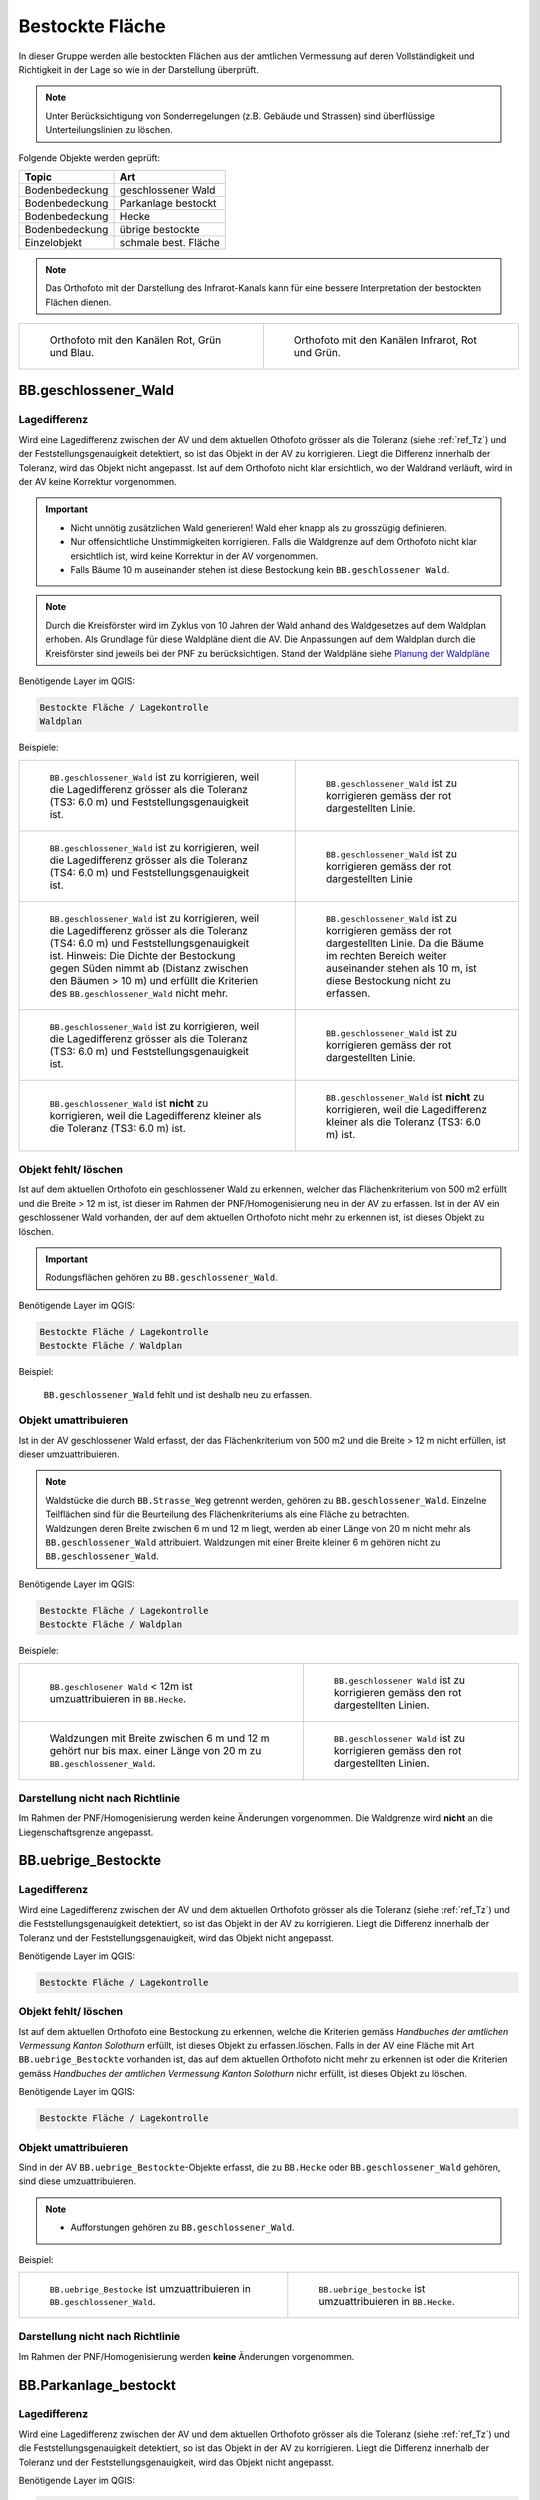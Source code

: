 .. _ref_BestockteFlaechen:

Bestockte Fläche
================
In dieser Gruppe werden alle bestockten Flächen aus der amtlichen Vermessung auf deren Vollständigkeit und Richtigkeit in der Lage so wie in der Darstellung überprüft.

.. note::
   Unter Berücksichtigung von Sonderregelungen (z.B. Gebäude und Strassen) sind überflüssige Unterteilungslinien zu löschen. 

Folgende Objekte werden geprüft:

=============================  ========================================
Topic  		               Art    
=============================  ========================================
Bodenbedeckung                 geschlossener Wald
Bodenbedeckung                 Parkanlage bestockt
Bodenbedeckung                 Hecke
Bodenbedeckung		           übrige bestockte	
Einzelobjekt                   schmale best. Fläche
=============================  ========================================

.. note::
   Das Orthofoto mit der Darstellung des Infrarot-Kanals kann für eine bessere Interpretation der bestockten Flächen dienen.

+-------------------------------------------------------------------------------+------------------------------------------------------------------------------------+ 
|.. _Orthofoto_RGB:                                                             |.. _Orthofoto_CIR:                                                                  | 
|                                                                               |                                                                                    |
|.. figure:: _static/bestockte_Flaeche_geschlossener_Wald_Lagedifferenz_RGB.png |.. figure:: _static/bestockte_Flaeche_geschlossener_Wald_Lagedifferenz_IR.png       | 
|   :width: 550px                                                               |   :width: 550px                                                                    |
|   :target: _static/bestockte_Flaeche_geschlossener_Wald_Lagedifferenz_RGB.png |   :target: _static/bestockte_Flaeche_geschlossener_Wald_Lagedifferenz_IR.png       |
|                                                                               |                                                                                    |
|   Orthofoto mit den Kanälen Rot, Grün und Blau.                               |   Orthofoto mit den Kanälen Infrarot, Rot und Grün.                                |
+-------------------------------------------------------------------------------+------------------------------------------------------------------------------------+


BB.geschlossener_Wald
---------------------  
.. index:: Wald, geschlossener Wald   
                               
Lagedifferenz  
^^^^^^^^^^^^^                        
.. index:: Wald, geschlossener Wald   
                               
Wird eine Lagedifferenz zwischen der AV und dem aktuellen Othofoto grösser als die Toleranz (siehe :ref:`ref_Tz`) und der Feststellungsgenauigkeit detektiert, so ist das Objekt in der AV zu korrigieren.                                                 
Liegt die Differenz innerhalb der Toleranz, wird das Objekt nicht angepasst. Ist auf dem Orthofoto nicht klar ersichtlich, wo der Waldrand verläuft, wird in der AV keine Korrektur vorgenommen.

.. important:: 
   * Nicht unnötig zusätzlichen Wald generieren! Wald eher knapp als zu grosszügig definieren.
   * Nur offensichtliche Unstimmigkeiten korrigieren. Falls die Waldgrenze auf dem Orthofoto nicht klar ersichtlich ist, wird keine Korrektur in der AV vorgenommen.
   * Falls Bäume 10 m auseinander stehen ist diese Bestockung kein ``BB.geschlossener Wald``.



.. note::
   Durch die Kreisförster wird im Zyklus von 10 Jahren der Wald anhand des Waldgesetzes auf dem Waldplan erhoben. Als Grundlage für diese Waldpläne dient die AV. Die Anpassungen auf dem Waldplan durch die Kreisförster sind jeweils bei der PNF zu berücksichtigen.
   Stand der Waldpläne siehe  `Planung der Waldpläne <../../source/_static/WAP_BST_Jahr_Operate_20130521.pdf>`_

Benötigende Layer im QGIS:

.. code-block:: none

   Bestockte Fläche / Lagekontrolle   
   Waldplan
                                
Beispiele:

+--------------------------------------------------------------------------------------------+------------------------------------------------------------------------------------+ 
|.. _bestockte_Flaeche_geschlossener_Wald_Lagedifferenz:                                     |.. _bestockte_Flaeche_geschlossener_Wald_Lagedifferenz_korr:                        | 
|                                                                                            |                                                                                    |
|.. figure:: _static/bestockte_Flaeche_geschlossener_Wald_Lagedifferenz.png                  |.. figure:: _static/bestockte_Flaeche_geschlossener_Wald_Lagedifferenz_korr.png     | 
|   :width: 550px                                                                            |   :width: 550px                                                                    |
|   :target: _static/bestockte_Flaeche_geschlossener_Wald_Lagedifferenz.png                  |   :target: _static/bestockte_Flaeche_geschlossener_Wald_Lagedifferenz_korr.png     |
|                                                                                            |                                                                                    |
|   ``BB.geschlossener_Wald`` ist zu korrigieren, weil die Lagedifferenz                     |   ``BB.geschlossener_Wald`` ist zu korrigieren gemäss der rot dargestellten Linie. |
|   grösser als die Toleranz (TS3: 6.0 m) und Feststellungsgenauigkeit ist.                  |                                                                                    |
+--------------------------------------------------------------------------------------------+------------------------------------------------------------------------------------+        
|.. _bestockte_Flaeche_geschlossener_Wald_Lagedifferenz2:                                    |.. _bestockte_Flaeche_geschlossener_Wald_Lagedifferenz_korr2:                       | 
|                                                                                            |                                                                                    |
|.. figure:: _static/bestockte_Flaeche_geschlossener_Wald_Lagedifferenz2.png                 |.. figure:: _static/bestockte_Flaeche_geschlossener_Wald_Lagedifferenz2_korr.png    | 
|   :width: 550px                                                                            |   :width: 550px                                                                    |
|   :target: _static/bestockte_Flaeche_geschlossener_Wald_Lagedifferenz2.png                 |   :target: _static/bestockte_Flaeche_geschlossener_Wald_Lagedifferenz2_korr.png    |
|                                                                                            |                                                                                    |
|   ``BB.geschlossener_Wald`` ist zu korrigieren, weil die Lagedifferenz                     |   ``BB.geschlossener_Wald`` ist zu korrigieren gemäss der rot dargestellten Linie  |
|   grösser als die Toleranz (TS4: 6.0 m) und Feststellungsgenauigkeit ist.                  |                                                                                    |
+--------------------------------------------------------------------------------------------+------------------------------------------------------------------------------------+ 
|.. _bestockte_Flaeche_geschlossener_Wald_Lagedifferenz3:                                    |.. _bestockte_Flaeche_geschlossener_Wald_Lagedifferenz_korr3:                       | 
|                                                                                            |                                                                                    |
|.. figure:: _static/bestockte_Flaeche_geschlossener_Wald_Lagedifferenz_3.png                |.. figure:: _static/bestockte_Flaeche_geschlossener_Wald_Lagedifferenz_korr_3.png   | 
|   :width: 550px                                                                            |   :width: 550px                                                                    |
|   :target: _static/bestockte_Flaeche_geschlossener_Wald_Lagedifferenz_3.png                |   :target: _static/bestockte_Flaeche_geschlossener_Wald_Lagedifferenz_korr_3.png   |
|                                                                                            |                                                                                    |
|   ``BB.geschlossener_Wald`` ist zu korrigieren, weil die Lagedifferenz                     |   ``BB.geschlossener_Wald`` ist zu korrigieren gemäss der rot dargestellten Linie. |
|   grösser als die Toleranz (TS4: 6.0 m) und Feststellungsgenauigkeit ist.                  |   Da die Bäume im rechten Bereich weiter auseinander stehen als 10 m, ist diese    |
|   Hinweis: Die Dichte der Bestockung gegen Süden nimmt ab (Distanz zwischen den Bäumen     |   Bestockung nicht zu erfassen.                                                    |
|   > 10 m) und erfüllt die Kriterien des ``BB.geschlossener_Wald`` nicht mehr.              |                                                                                    |
+--------------------------------------------------------------------------------------------+------------------------------------------------------------------------------------+ 
|.. _bestockte_Flaeche_geschlossener_Wald_Lagedifferenz6:                                    |.. _bestockte_Flaeche_geschlossener_Wald_Lagedifferenz_korr6:                       | 
|                                                                                            |                                                                                    |
|.. figure:: _static/bestockte_Flaeche_geschlossener_Wald_Lagedifferenz_6.png                |.. figure:: _static/bestockte_Flaeche_geschlossener_Wald_Lagedifferenz_korr_6.png   | 
|   :width: 550px                                                                            |   :width: 550px                                                                    |
|   :target: _static/bestockte_Flaeche_geschlossener_Wald_Lagedifferenz_6.png                |   :target: _static/bestockte_Flaeche_geschlossener_Wald_Lagedifferenz_korr_6.png   |
|                                                                                            |                                                                                    |
|   ``BB.geschlossener_Wald`` ist zu korrigieren, weil die Lagedifferenz                     |   ``BB.geschlossener_Wald`` ist zu korrigieren gemäss der rot dargestellten Linie. |
|   grösser als die Toleranz (TS3: 6.0 m) und Feststellungsgenauigkeit ist.                  |                                                                                    |
+--------------------------------------------------------------------------------------------+------------------------------------------------------------------------------------+ 
|.. _bestockte_Flaeche_geschlossener_Wald_Lagedifferenz_iO_2:                                |.. _bestockte_Flaeche_geschlossener_Wald_Lagedifferenz_iO:                          | 
|                                                                                            |                                                                                    |
|.. figure:: _static/bestockte_Flaeche_geschlossener_Wald_Lagedifferenz_iO_2.png             |.. figure:: _static/bestockte_Flaeche_geschlossener_Wald_Lagedifferenz_iO.png       | 
|   :width: 550px                                                                            |   :width: 550px                                                                    |
|   :target: _static/bestockte_Flaeche_geschlossener_Wald_Lagedifferenz_iO_2.png             |   :target: _static/bestockte_Flaeche_geschlossener_Wald_Lagedifferenz_iO.png       |
|                                                                                            |                                                                                    |
|   ``BB.geschlossener_Wald`` ist **nicht** zu korrigieren, weil die                         |   ``BB.geschlossener_Wald`` ist **nicht** zu korrigieren, weil die                 |
|   Lagedifferenz  kleiner als die Toleranz (TS3: 6.0 m) ist.                                |   Lagedifferenz kleiner als die Toleranz (TS3: 6.0 m) ist.                         |
+--------------------------------------------------------------------------------------------+------------------------------------------------------------------------------------+ 
                                                                                                                                                                                       

Objekt fehlt/ löschen
^^^^^^^^^^^^^^^^^^^^^
Ist auf dem aktuellen Orthofoto ein geschlossener Wald zu erkennen, welcher das Flächenkriterium von 500 m2 erfüllt und die Breite > 12 m ist, ist dieser im Rahmen der PNF/Homogenisierung neu in der AV zu erfassen. Ist in der AV ein geschlossener Wald vorhanden, der auf dem aktuellen Orthofoto nicht mehr zu erkennen ist, ist dieses Objekt zu löschen. 

.. important:: 
   Rodungsflächen gehören zu ``BB.geschlossener_Wald``.
                                                                                                                                                                   
Benötigende Layer im QGIS:

.. code-block:: none

   Bestockte Fläche / Lagekontrolle  
   Bestockte Fläche / Waldplan


Beispiel:
                                                                     
.. _bestockte_Flaeche_geschlossener_Wald_fehlt:                                                                                                                                                               
                                                                     
.. figure:: _static/bestockte_Flaeche_geschlossener_Wald_fehlt.png       
   :width: 550px                                                     
   :target: _static/bestockte_Flaeche_geschlossener_Wald_fehlt.png         
   
   ``BB.geschlossener_Wald`` fehlt und ist deshalb neu zu erfassen. 
                                                               

                                                                      
Objekt umattribuieren
^^^^^^^^^^^^^^^^^^^^^                                                                                                                                                                                                                            
Ist in der AV geschlossener Wald erfasst, der das Flächenkriterium von 500 m2 und die Breite > 12 m nicht erfüllen, ist dieser umzuattribuieren.    

.. note::
   | Waldstücke die durch ``BB.Strasse_Weg`` getrennt werden, gehören zu ``BB.geschlossener_Wald``. Einzelne Teilflächen sind für die Beurteilung des Flächenkriteriums als eine Fläche zu betrachten.
   | Waldzungen deren Breite zwischen 6 m und 12 m liegt, werden ab einer Länge von 20 m nicht mehr als ``BB.geschlossener_Wald`` attribuiert. Waldzungen mit einer Breite kleiner 6 m gehören nicht zu ``BB.geschlossener_Wald``.
   
Benötigende Layer im QGIS:

.. code-block:: none

   Bestockte Fläche / Lagekontrolle 
   Bestockte Fläche / Waldplan

Beispiele:

+-----------------------------------------------------------------------------+------------------------------------------------------------------------------------+ 
|.. _bestockte_Flaeche_geschlossener_Wald_umattribuieren:                     |.. _bestockte_Flaeche_geschlossener_Wald_umattribuieren_korr:                       | 
|                                                                             |                                                                                    |
|.. figure:: _static/bestockte_Flaeche_geschlossener_Wald_umattribuieren.png  |.. figure:: _static/bestockte_Flaeche_geschlossener_Wald_umattribuieren_korr.png    | 
|   :width: 550px                                                             |   :width: 550px                                                                    |
|   :target: _static/bestockte_Flaeche_geschlossener_Wald_umattribuieren.png  |   :target: _static/bestockte_Flaeche_geschlossener_Wald_umattribuieren_korr.png    |
|                                                                             |                                                                                    |
|   ``BB.geschlosener Wald`` < 12m ist umzuattribuieren in ``BB.Hecke``.      |   ``BB.geschlossener Wald`` ist zu korrigieren gemäss den rot dargestellten Linien.|
+-----------------------------------------------------------------------------+------------------------------------------------------------------------------------+                     
|.. _bestockte_Flaeche_geschlossener_Wald_umattribuieren2:                    |.. _bestockte_Flaeche_geschlossener_Wald_umattribuieren_korr2:                      | 
|                                                                             |                                                                                    |
|.. figure:: _static/bestockte_Flaeche_geschlossener_Wald_umattribuieren_2.png|.. figure:: _static/bestockte_Flaeche_geschlossener_Wald_umattribuieren_korr_2.png  | 
|   :width: 550px                                                             |   :width: 550px                                                                    |
|   :target: _static/bestockte_Flaeche_geschlossener_Wald_umattribuieren_2.png|   :target: _static/bestockte_Flaeche_geschlossener_Wald_umattribuieren_korr_2.png  |
|                                                                             |                                                                                    |
|   Waldzungen mit Breite zwischen 6 m und 12 m gehört nur bis max. einer     |   ``BB.geschlossener Wald`` ist zu korrigieren gemäss den rot dargestellten Linien.|
|   Länge von 20 m zu ``BB.geschlossener_Wald``.                              |                                                                                    |
+-----------------------------------------------------------------------------+------------------------------------------------------------------------------------+

Darstellung nicht nach Richtlinie  
^^^^^^^^^^^^^^^^^^^^^^^^^^^^^^^^^     
Im Rahmen der PNF/Homogenisierung werden keine Änderungen vorgenommen. Die Waldgrenze wird **nicht** an die Liegenschaftsgrenze angepasst.
 

BB.uebrige_Bestockte
--------------------
.. index:: übrige Bestockte  
                               
Lagedifferenz  
^^^^^^^^^^^^^                        
                         
Wird eine Lagedifferenz zwischen der AV und dem aktuellen Orthofoto grösser als die Toleranz (siehe :ref:`ref_Tz`) und die Feststellungsgenauigkeit detektiert, so ist das Objekt in der AV zu korrigieren. Liegt die Differenz innerhalb der Toleranz und der Feststellungsgenauigkeit, wird das Objekt nicht angepasst. 

Benötigende Layer im QGIS:

.. code-block:: none

   Bestockte Fläche / Lagekontrolle   
                                

Objekt fehlt/ löschen  
^^^^^^^^^^^^^^^^^^^^^
Ist auf dem aktuellen Orthofoto eine Bestockung zu erkennen, welche die Kriterien gemäss *Handbuches der amtlichen Vermessung Kanton Solothurn* erfüllt, ist dieses Objekt zu erfassen.löschen. 
Falls in der AV eine Fläche mit Art ``BB.uebrige_Bestockte`` vorhanden ist, das auf dem aktuellen Orthofoto nicht mehr zu erkennen ist oder die Kriterien gemäss *Handbuches der amtlichen Vermessung Kanton Solothurn* nichr erfüllt, ist dieses Objekt zu löschen. 

Benötigende Layer im QGIS:

.. code-block:: none

   Bestockte Fläche / Lagekontrolle  


Objekt umattribuieren
^^^^^^^^^^^^^^^^^^^^^ 
Sind in der AV ``BB.uebrige_Bestockte``-Objekte erfasst, die zu ``BB.Hecke`` oder ``BB.geschlossener_Wald`` gehören, sind diese umzuattribuieren.

.. note::
   * Aufforstungen gehören zu ``BB.geschlossener_Wald``.

Beispiel:

+-----------------------------------------------------------------------------+-----------------------------------------------------------------------------------+                                                                     
|.. _bestockte_Flaeche_uebrige_Bestockte_umattribuieren:                      |.. _bestockte_Flaeche_uebrige_Bestockte_umattribuieren2:                           | 
|                                                                             |                                                                                   |
|.. figure:: _static/bestockte_Flaeche_uebrige_Bestockte_umattribuieren.png   |.. figure:: _static/bestockte_Flaeche_uebrige_Bestockte_umattribuieren2.png        | 
|   :width: 550px                                                             |   :width: 550px                                                                   |
|   :target: _static/bestockte_Flaeche_uebrige_Bestockte_umattribuieren.png   |   :target: _static/bestockte_Flaeche_uebrige_Bestockte_umattribuieren2.png        |
|                                                                             |                                                                                   |
|   ``BB.uebrige_Bestocke`` ist umzuattribuieren in ``BB.geschlossener_Wald``.|   ``BB.uebrige_bestocke`` ist umzuattribuieren in ``BB.Hecke``.                   |  
+-----------------------------------------------------------------------------+-----------------------------------------------------------------------------------+ 


Darstellung nicht nach Richtlinie  
^^^^^^^^^^^^^^^^^^^^^^^^^^^^^^^^^     
Im Rahmen der PNF/Homogenisierung werden **keine** Änderungen vorgenommen.   
   
   
   
BB.Parkanlage_bestockt
----------------------
.. index:: Parkanlage bestockt
                               
Lagedifferenz  
^^^^^^^^^^^^^                        
                         
Wird eine Lagedifferenz zwischen der AV und dem aktuellen Orthofoto grösser als die Toleranz (siehe :ref:`ref_Tz`) und die Feststellungsgenauigkeit detektiert, so ist das Objekt in der AV zu korrigieren. Liegt die Differenz innerhalb der Toleranz und der Feststellungsgenauigkeit, wird das Objekt nicht angepasst. 

Benötigende Layer im QGIS:

.. code-block:: none

   Bestockte Fläche / Lagekontrolle   

Objekt fehlt / löschen / umattribuieren
^^^^^^^^^^^^^^^^^^^^^^^^^^^^^^^^^^^^^^^^^^^^^^^^^^^^
Ist auf dem aktuellen Orthofoto eine bestockte Parkanlage zu erkennen, die nicht in der AV erfasst ist, ist diese bestockte Fläche im Rahmen der PNF/Homogenisierung **nicht** neu in der AV als ``BB.Parkanlage_bestockt`` zu erfassen. 
Ist in der AV eine ``BB.Parkanlage_bestockt`` erfasst, die auf dem aktuellen Orthofoto nicht mehr zu erkennen ist oder das Aufnahmekriterium nicht erfüllt, ist dieses Objekt zu löschen.
Sind in der AV bestockte Parkanlagen erfasst, die gemäss Kriterium *Handbuch der amtlichen Vermessung Kanton Solothurn*  zu ``BB.übrige Bestockte``, ``BB.Hecke`` oder ``BB.geschlossener Wald`` gehören, sind die Objekte umzuattribuieren.

Benötigte Layer in QGIS:

.. code-block:: none

   Bestockte Fläche / Lagekontrolle   


BB.Hecke
---------
.. index:: Hecke
                               
Lagedifferenz  
^^^^^^^^^^^^^                        
                         
Wird eine Lagedifferenz zwischen der AV und dem aktuellen Orthofoto grösser als die Toleranz (siehe :ref:`ref_Tz`) und die Feststellungsgenauigkeit detektiert, so ist das Objekt in der AV zu korrigieren. Liegt die Differenz innerhalb der Toleranz und der Feststellungsgenauigkeit, wird das Objekt nicht angepasst. 

Benötigende Layer im QGIS:

.. code-block:: none

   Bestockte Fläche / Lagekontrolle   


Objekt fehlt/ löschen
^^^^^^^^^^^^^^^^^^^^^
Ist auf dem aktuellen Orthofoto ein Bestockung zu erkennen, die das Flächenkriterium gemäss TVAV Art. 13 (???????????) erfüllt, ist diese bestockte Fläche im Rahmen der PNF/Homogenisierung neu in der AV als ``BB.Hecke`` zu erfassen. 
Ist in der AV eine ``BB.Hecke`` erfasst, die auf dem aktuellen Orthofoto nicht mehr zu erkennen ist oder das Aufnahmekriterium (Fläche zischen ...m2 bis <500m2 oder Fläche > 500m2 aber Breite <12m) nicht erfüllt, ist dieses Objekt zu löschen.

Benötigte Layer in QGIS:

.. code-block:: none

   Bestockte Fläche / Lagekontrolle   


Beispiel:

.. _bestockte_Flaeche_Heck_loeschen:                             
                               
.. figure:: _static/bestockte_Flaeche_Heck_loeschen.png
   :width: 550px               
   :target: _static/bestockte_Flaeche_Heck_leoschen.png  
                                                                  
   Beide ``BB.Hecke`` sind zu löschen, da diese das Flächenkriterium (TS3: 1000 m2) nicht erfüllen. 
    

Objekt umattribuieren
^^^^^^^^^^^^^^^^^^^^^ 
Sind in der AV Hecken erfasst, die gemäss Kriterium *Handbuches der amtlichen Vermessung Kanton Solothurn*  zu ``BB.übrige Bestockte`` oder ``BB.geschlossener Wald`` gehören, sind sie dementsprechend anzupassen.
    
Benötigte Layer in QGIS:
      
.. code-block:: none

   Bestockte Fläche / Lagekontrolle          


Beispiel:

.. _bestockte_Flaeche_Heck_umattribuieren:                             
                               
.. figure:: _static/bestockte_Flaeche_Heck_umattribuieren.png
   :width: 550px               
   :target: _static/bestockte_Flaeche_Heck_umattribuieren.png  
                                                                  
   ``BB.Hecke`` ist umzuattribuieren in ``BB.geschlossener Wald``. Weil die Bachbreite kleiner 4m ist, wird die Bestockung als zusammenhängende Einheit betrachtet.

Darstellung nicht nach Richtlinie  
^^^^^^^^^^^^^^^^^^^^^^^^^^^^^^^^^     
Im Rahmen der PNF/Homogenisierung werden **keine** Änderungen vorgenommen.   
   
   
EO.schmale_bestockte_Fläche
---------------------------
.. index:: schmale bestockte Fläche                                                             

In den Daten der AV dürfen keine Objekte mit der Art ``EO.schmale_bestockte_Fläche`` erfasst sein.

Objekt löschen
^^^^^^^^^^^^^^
                       
Erfasste ``EO.schmale_bestockte_Fläche`` in der AV sind zu löschen. 

Benötigte Layer in QGIS:

.. code-block:: none

   Bestockte Fläche / Checklayer / EO.schmale_bestockte_Flaeche

   
                                                                                                                                                   
                                                                    
